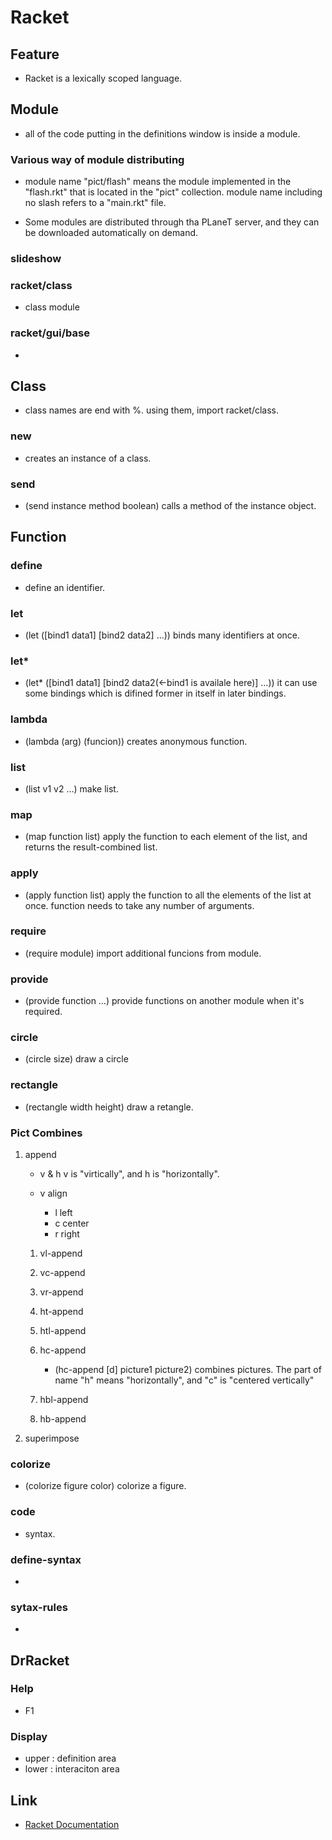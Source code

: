* Racket
** Feature
- Racket is a lexically scoped language.

** Module
- all of the code putting in the definitions window is inside a module.

*** Various way of module distributing

- module name "pict/flash" means the module implemented in the "flash.rkt" that is located in the "pict" collection.
  module name including no slash refers to a "main.rkt" file.

- Some modules are distributed through tha PLaneT server, and they can be downloaded automatically on demand.

*** slideshow

*** racket/class
- 
  class module

*** racket/gui/base
- 
  
** Class
- 
  class names are end with %.
  using them, import racket/class.

*** new
- 
  creates an instance of a class.

*** send
- (send instance method boolean)
  calls a method of the instance object.

** Function
*** define
- 
  define an identifier.

*** let
- (let ([bind1 data1] [bind2 data2] ...))
  binds many identifiers at once.

*** let*
- (let* ([bind1 data1] [bind2 data2(<-bind1 is availale here)] ...))
  it can use some bindings which is difined former in itself in later bindings.

*** lambda
- (lambda (arg) (funcion))
  creates anonymous function.

*** list
- (list v1 v2 ...)
  make list.

*** map
- (map function list)
  apply the function to each element of the list, and returns the result-combined list.

*** apply
- (apply function list)
  apply the function to all the elements of the list at once.
  function needs to take any number of arguments.

*** require
- (require module)
  import additional funcions from module.

*** provide
- (provide function ...)
  provide functions on another module when it's required.

*** circle
- (circle size)
  draw a circle

*** rectangle
- (rectangle width height)
  draw a retangle.

*** Pict Combines

**** append
- v & h
  v is "virtically", and h is "horizontally".

- v align
    - l left
    - c center
    - r right


***** vl-append
***** vc-append
***** vr-append
***** ht-append
***** htl-append
***** hc-append
- (hc-append [d] picture1 picture2)
  combines pictures.
  The part of name "h" means "horizontally", and "c" is "centered vertically"

***** hbl-append
***** hb-append


**** superimpose

*** colorize
- (colorize figure color)
  colorize a figure.

*** code
- 
  syntax.

*** define-syntax
- 
  
*** sytax-rules
- 
  
** DrRacket
*** Help
- F1

*** Display
- upper : definition area
- lower : interaciton area
** Link
- [[http://docs.racket-lang.org/][Racket Documentation]]
